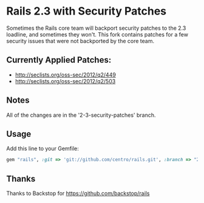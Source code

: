 * Rails 2.3 with Security Patches

Sometimes the Rails core team will backport security patches to the 2.3 loadline, and
sometimes they won't.  This fork contains patches for a few security issues that were
not backported by the core team.

** Currently Applied Patches:

  - http://seclists.org/oss-sec/2012/q2/449
  - http://seclists.org/oss-sec/2012/q2/503

** Notes

All of the changes are in the '2-3-security-patches' branch.

** Usage

Add this line to your Gemfile:

#+begin_src ruby
  gem "rails", :git => 'git://github.com/centro/rails.git', :branch => "2-3-security-patches"
#+end_src

** Thanks

Thanks to Backstop for https://github.com/backstop/rails

